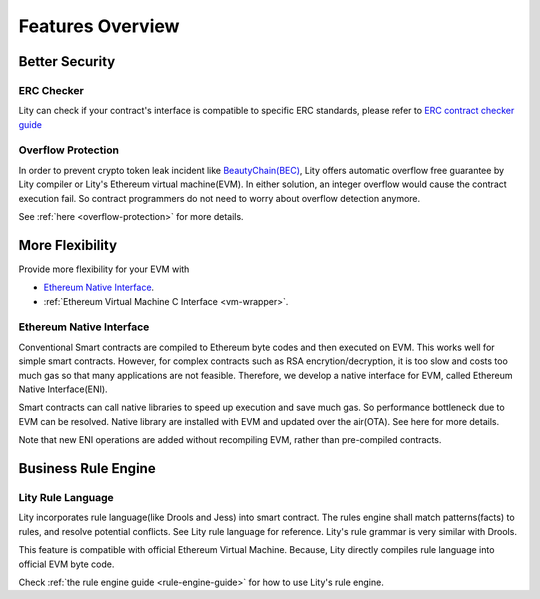 Features Overview
=================

Better Security
---------------

ERC Checker
```````````

Lity can check if your contract's interface is compatible to specific ERC standards, please refer to `ERC contract checker guide <erc-contract-checker-guide>`_


Overflow Protection
```````````````````

In order to prevent crypto token leak incident like `BeautyChain(BEC) <https://medium.com/cybermiles/27c96a7e78fd>`_,
Lity offers automatic overflow free guarantee by Lity compiler or Lity's Ethereum virtual machine(EVM).
In either solution, an integer overflow would cause the contract execution fail.
So contract programmers do not need to worry about overflow detection anymore.

See :ref:`here <overflow-protection>` for more details.

More Flexibility
----------------

Provide more flexibility for your EVM with

* `Ethereum Native Interface`_.
* :ref:`Ethereum Virtual Machine C Interface <vm-wrapper>`.

Ethereum Native Interface
`````````````````````````
Conventional Smart contracts are compiled to Ethereum byte codes and then executed on EVM.
This works well for simple smart contracts.
However, for complex contracts such as RSA encrytion/decryption,
it is too slow and costs too much gas so that many applications are not feasible.
Therefore, we develop a native interface for EVM, called Ethereum Native Interface(ENI).

Smart contracts can call native libraries to speed up execution and save much gas.
So performance bottleneck due to EVM can be resolved.
Native library are installed with EVM and updated over the air(OTA).
See here for more details.

Note that new ENI operations are added without recompiling EVM, rather than pre-compiled contracts.

Business Rule Engine
--------------------

Lity Rule Language
``````````````````

Lity incorporates rule language(like Drools and Jess) into smart contract.
The rules engine shall match patterns(facts) to rules, and resolve potential conflicts.
See Lity rule language for reference. Lity's rule grammar is very similar with Drools.

This feature is compatible with official Ethereum Virtual Machine.
Because, Lity directly compiles rule language into official EVM byte code.

Check :ref:`the rule engine guide <rule-engine-guide>` for how to use Lity's rule engine.

